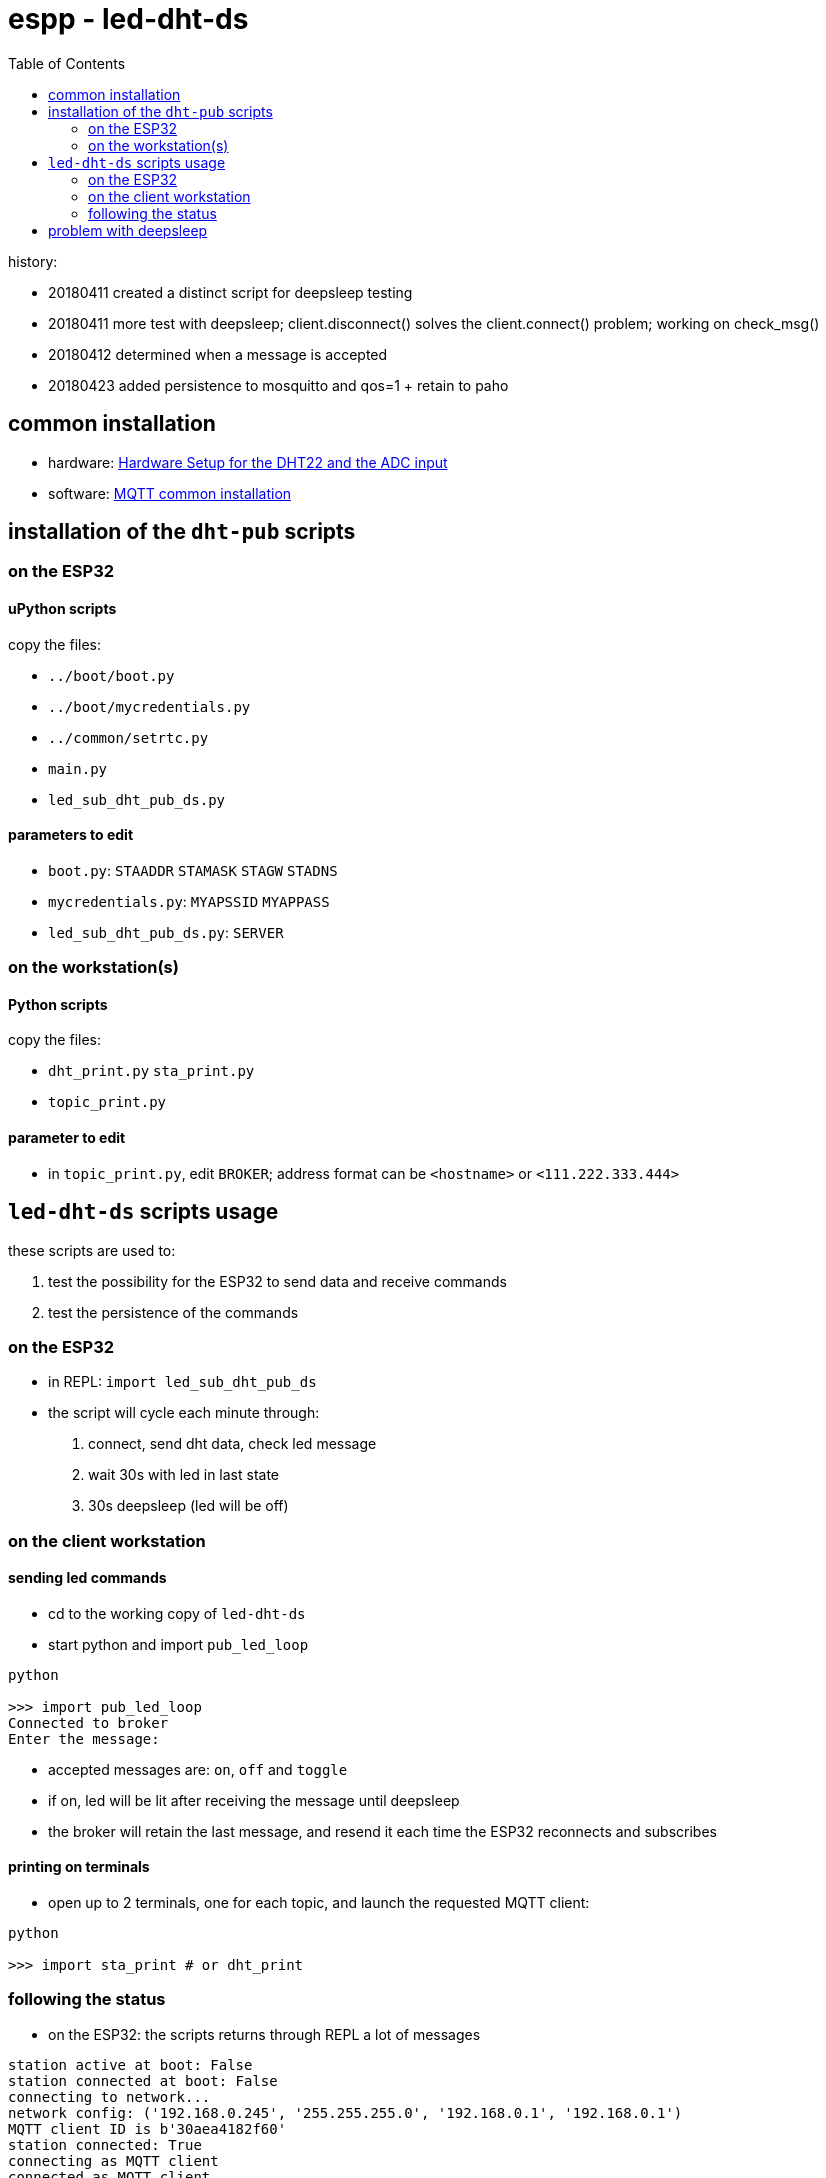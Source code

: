 = espp - led-dht-ds
:TOC:

history:

* 20180411 created a distinct script for deepsleep testing
* 20180411 more test with deepsleep; client.disconnect() solves the client.connect() problem; working on check_msg()
* 20180412 determined when a message is accepted
* 20180423 added persistence to mosquitto and qos=1 + retain to paho

== common installation

* hardware: link:https://github.com/gangely/espp/wiki/Hardware-Setup[Hardware Setup for the DHT22 and the ADC input]
* software: link:https://github.com/gangely/espp/wiki/MQTT-common-installation[MQTT common installation]

== installation of the `dht-pub` scripts

=== on the ESP32

==== uPython scripts 
copy the files:

* `../boot/boot.py`
* `../boot/mycredentials.py`
* `../common/setrtc.py`
* `main.py`
* `led_sub_dht_pub_ds.py`

==== parameters to edit

* `boot.py`: `STAADDR` `STAMASK` `STAGW` `STADNS`
* `mycredentials.py`: `MYAPSSID` `MYAPPASS`
* `led_sub_dht_pub_ds.py`: `SERVER`

=== on the workstation(s)

==== Python scripts
copy the files:

* `dht_print.py`  `sta_print.py`
* `topic_print.py`

==== parameter to edit
* in `topic_print.py`, edit `BROKER`; address format can be `<hostname>` or `<111.222.333.444>`

== `led-dht-ds` scripts usage
these scripts are used to:

. test the possibility for the ESP32 to send data and receive commands
. test the persistence of the commands

=== on the ESP32

* in REPL: `import led_sub_dht_pub_ds`
* the script will cycle each minute through:
 . connect, send dht data, check led message
 . wait 30s with led in last state
 . 30s deepsleep (led will be off)

=== on the client workstation

==== sending led commands
* cd to the working copy of `led-dht-ds`
* start python and import `pub_led_loop` +
----
python

>>> import pub_led_loop
Connected to broker
Enter the message:
----
* accepted messages are: `on`, `off` and `toggle`
* if on, led will be lit after receiving the message until deepsleep
* the broker will retain the last message, and resend it each time the ESP32 reconnects and subscribes

==== printing on terminals
* open up to 2 terminals, one for each topic, and launch the requested MQTT client: +
----
python

>>> import sta_print # or dht_print
----

=== following the status ===
* on the ESP32: the scripts returns through REPL a lot of messages +
----
station active at boot: False                                                                                        [1/1876]
station connected at boot: False                                                                                             
connecting to network...
network config: ('192.168.0.245', '255.255.255.0', '192.168.0.1', '192.168.0.1')
MQTT client ID is b'30aea4182f60'
station connected: True
connecting as MQTT client
connected as MQTT client
subcribing to topic
Connected to 192.168.0.10, subscribed to b'esp32/led' topic
Failed to read sensor
24.8,40.6
checking message
message received: topic b'esp32/led', message b'on' >> setting led ledstate 1
led state is 1
waiting 30s after led change...done
disconnecting client
disconnection station...station connected: True
going to deepsleep
----
* on the broker: see the status or the log of mosquitto +
----
systemctl status mosquitto
----

== problem with deepsleep

notes moved on wiki page link:https://github.com/gangely/espp/wiki/DeepSleep[DeepSleep]
